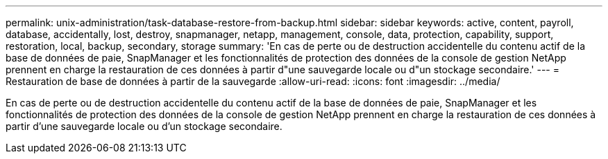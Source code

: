 ---
permalink: unix-administration/task-database-restore-from-backup.html 
sidebar: sidebar 
keywords: active, content, payroll, database, accidentally, lost, destroy, snapmanager, netapp, management, console, data, protection, capability, support, restoration, local, backup, secondary, storage 
summary: 'En cas de perte ou de destruction accidentelle du contenu actif de la base de données de paie, SnapManager et les fonctionnalités de protection des données de la console de gestion NetApp prennent en charge la restauration de ces données à partir d"une sauvegarde locale ou d"un stockage secondaire.' 
---
= Restauration de base de données à partir de la sauvegarde
:allow-uri-read: 
:icons: font
:imagesdir: ../media/


[role="lead"]
En cas de perte ou de destruction accidentelle du contenu actif de la base de données de paie, SnapManager et les fonctionnalités de protection des données de la console de gestion NetApp prennent en charge la restauration de ces données à partir d'une sauvegarde locale ou d'un stockage secondaire.
